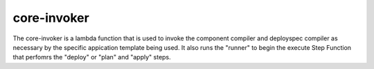 .. _core-invoker:

core-invoker
============
The core-invoker is a lambda function that is used to invoke the component compiler and deployspec compiler
as necessary by the specific appication template being used.  It also runs the "runner" to begin
the execute Step Function that perfomrs the "deploy" or "plan" and "apply" steps.

.. autosummary::
   :toctree: _autosummary
   :template: custom-module-template.rst
   :recursive:

   core_invoker
